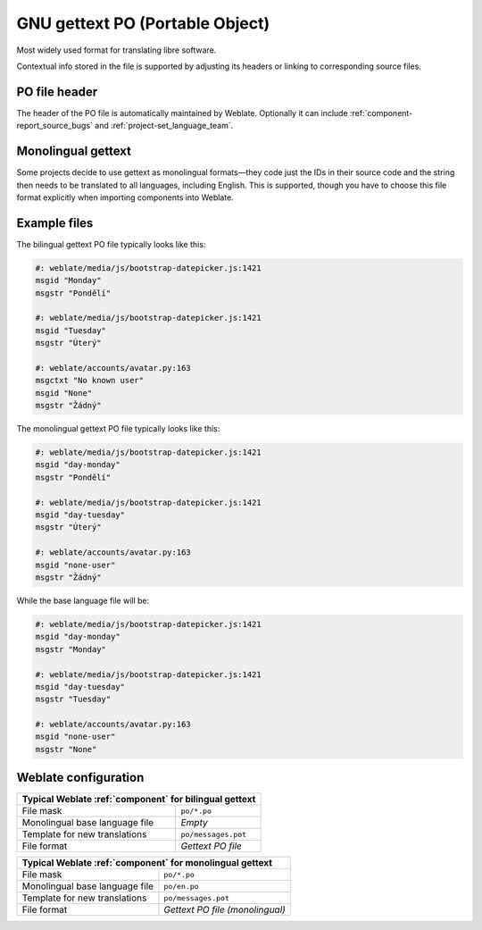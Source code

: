 .. _gettext:

GNU gettext PO (Portable Object)
--------------------------------

.. index::
    pair: gettext; file format
    pair: PO; file format

Most widely used format for translating libre software.

Contextual info stored in the file is supported by adjusting its
headers or linking to corresponding source files.

.. seealso::

    :doc:`../devel/gettext`,
    :doc:`../devel/sphinx`,
    `Gettext on Wikipedia <https://en.wikipedia.org/wiki/Gettext>`_,
    :doc:`tt:formats/po`,
    :ref:`addon-weblate.gettext.authors`,
    :ref:`addon-weblate.gettext.configure`,
    :ref:`addon-weblate.gettext.customize`,
    :ref:`addon-weblate.gettext.linguas`,
    :ref:`addon-weblate.gettext.mo`,
    :ref:`addon-weblate.gettext.msgmerge`

PO file header
++++++++++++++

The header of the PO file is automatically maintained by Weblate. Optionally it
can include :ref:`component-report_source_bugs` and
:ref:`project-set_language_team`.

.. _mono_gettext:

Monolingual gettext
+++++++++++++++++++

Some projects decide to use gettext as monolingual formats—they code just the IDs
in their source code and the string then needs to be translated to all languages,
including English. This is supported, though you have to choose
this file format explicitly when importing components into Weblate.

Example files
+++++++++++++

The bilingual gettext PO file typically looks like this:

.. code-block:: po

    #: weblate/media/js/bootstrap-datepicker.js:1421
    msgid "Monday"
    msgstr "Pondělí"

    #: weblate/media/js/bootstrap-datepicker.js:1421
    msgid "Tuesday"
    msgstr "Úterý"

    #: weblate/accounts/avatar.py:163
    msgctxt "No known user"
    msgid "None"
    msgstr "Žádný"

The monolingual gettext PO file typically looks like this:

.. code-block:: po

    #: weblate/media/js/bootstrap-datepicker.js:1421
    msgid "day-monday"
    msgstr "Pondělí"

    #: weblate/media/js/bootstrap-datepicker.js:1421
    msgid "day-tuesday"
    msgstr "Úterý"

    #: weblate/accounts/avatar.py:163
    msgid "none-user"
    msgstr "Žádný"

While the base language file will be:

.. code-block:: po

    #: weblate/media/js/bootstrap-datepicker.js:1421
    msgid "day-monday"
    msgstr "Monday"

    #: weblate/media/js/bootstrap-datepicker.js:1421
    msgid "day-tuesday"
    msgstr "Tuesday"

    #: weblate/accounts/avatar.py:163
    msgid "none-user"
    msgstr "None"


Weblate configuration
+++++++++++++++++++++

+-------------------------------------------------------------------+
| Typical Weblate :ref:`component` for bilingual gettext            |
+================================+==================================+
| File mask                      | ``po/*.po``                      |
+--------------------------------+----------------------------------+
| Monolingual base language file | `Empty`                          |
+--------------------------------+----------------------------------+
| Template for new translations  | ``po/messages.pot``              |
+--------------------------------+----------------------------------+
| File format                    | `Gettext PO file`                |
+--------------------------------+----------------------------------+

+-------------------------------------------------------------------+
| Typical Weblate :ref:`component` for monolingual gettext          |
+================================+==================================+
| File mask                      | ``po/*.po``                      |
+--------------------------------+----------------------------------+
| Monolingual base language file | ``po/en.po``                     |
+--------------------------------+----------------------------------+
| Template for new translations  | ``po/messages.pot``              |
+--------------------------------+----------------------------------+
| File format                    | `Gettext PO file (monolingual)`  |
+--------------------------------+----------------------------------+
